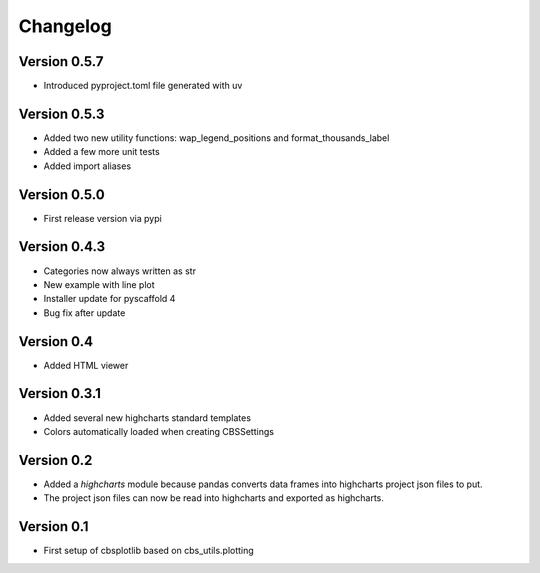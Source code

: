 =========
Changelog
=========

Version 0.5.7
=============
- Introduced pyproject.toml file generated with uv

Version 0.5.3
=============
- Added two new utility functions: wap_legend_positions and format_thousands_label
- Added a few more unit tests
- Added import aliases

Version 0.5.0
=============
- First release version via pypi

Version 0.4.3
=============
- Categories now always written as str
- New example with line plot
- Installer update for pyscaffold 4
- Bug fix after update

Version 0.4
===========

- Added HTML viewer

Version 0.3.1
=============

- Added several new highcharts standard templates
- Colors automatically loaded when creating CBSSettings


Version 0.2
===========

- Added a *highcharts* module because pandas converts data frames into highcharts project json files
  to put.
- The project json files can now be read into highcharts and exported as highcharts.


Version 0.1
===========

- First setup of cbsplotlib based on cbs_utils.plotting
